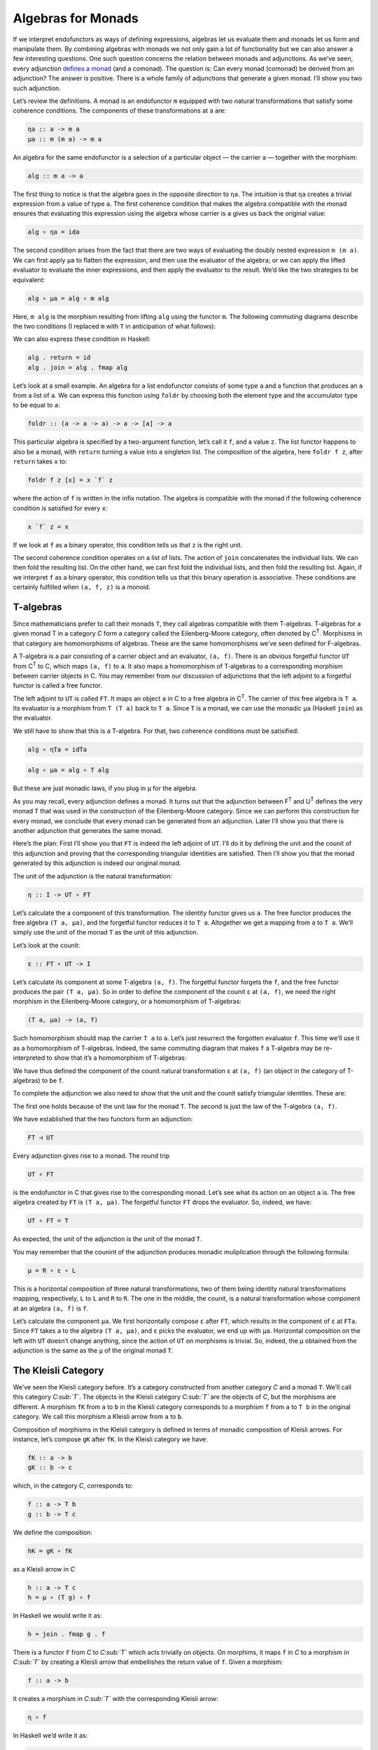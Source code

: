 =====================
 Algebras for Monads
=====================

If we interpret endofunctors as ways of defining expressions, algebras let us
evaluate them and monads let us form and manipulate them. By combining algebras
with monads we not only gain a lot of functionality but we can also answer a few
interesting questions. One such question concerns the relation between monads
and adjunctions. As we’ve seen, every adjunction `defines a monad
<https://bartoszmilewski.com/2016/12/27/monads-categorically/>`__ (and a
comonad). The question is: Can every monad (comonad) be derived from an
adjunction? The answer is positive. There is a whole family of adjunctions that
generate a given monad. I’ll show you two such adjunction.

|image0|

Let’s review the definitions. A monad is an endofunctor ``m`` equipped with two
natural transformations that satisfy some coherence conditions. The components
of these transformations at ``a`` are:

.. code-block:: haskell

    ηa :: a -> m a
    μa :: m (m a) -> m a

An algebra for the same endofunctor is a selection of a particular
object — the carrier ``a`` — together with the morphism:

.. code-block:: haskell

    alg :: m a -> a

The first thing to notice is that the algebra goes in the opposite
direction to ``ηa``. The intuition is that ``ηa`` creates a trivial
expression from a value of type ``a``. The first coherence condition
that makes the algebra compatible with the monad ensures that evaluating
this expression using the algebra whose carrier is ``a`` gives us back
the original value:

.. code-block:: haskell

    alg ∘ ηa = ida

The second condition arises from the fact that there are two ways of
evaluating the doubly nested expression ``m (m a)``. We can first apply
``μa`` to flatten the expression, and then use the evaluator of the
algebra; or we can apply the lifted evaluator to evaluate the inner
expressions, and then apply the evaluator to the result. We’d like the
two strategies to be equivalent:

.. code-block:: haskell

    alg ∘ μa = alg ∘ m alg

Here, ``m alg`` is the morphism resulting from lifting ``alg`` using the
functor ``m``. The following commuting diagrams describe the two
conditions (I replaced ``m`` with ``T`` in anticipation of what
follows):

|image1|

|image2|

We can also express these condition in Haskell:

.. code-block:: haskell

    alg . return = id
    alg . join = alg . fmap alg

Let’s look at a small example. An algebra for a list endofunctor
consists of some type ``a`` and a function that produces an ``a`` from a
list of ``a``. We can express this function using ``foldr`` by choosing
both the element type and the accumulator type to be equal to ``a``:

.. code-block:: haskell

    foldr :: (a -> a -> a) -> a -> [a] -> a

This particular algebra is specified by a two-argument function, let’s
call it ``f``, and a value ``z``. The list functor happens to also be a
monad, with ``return`` turning a value into a singleton list. The
composition of the algebra, here ``foldr f z``, after ``return`` takes
``x`` to:

.. code-block:: haskell

    foldr f z [x] = x `f` z

where the action of ``f`` is written in the infix notation. The algebra
is compatible with the monad if the following coherence condition is
satisfied for every ``x``:

.. code-block:: haskell

    x `f` z = x

If we look at ``f`` as a binary operator, this condition tells us that
``z`` is the right unit.

The second coherence condition operates on a list of lists. The action
of ``join`` concatenates the individual lists. We can then fold the
resulting list. On the other hand, we can first fold the individual
lists, and then fold the resulting list. Again, if we interpret ``f`` as
a binary operator, this condition tells us that this binary operation is
associative. These conditions are certainly fulfilled when ``(a, f, z)``
is a monoid.

T-algebras
==========

Since mathematicians prefer to call their monads ``T``, they call
algebras compatible with them T-algebras. T-algebras for a given monad T
in a category *C* form a category called the Eilenberg-Moore category,
often denoted by C\ :sup:`T`. Morphisms in that category are
homomorphisms of algebras. These are the same homomorphisms we’ve seen
defined for F-algebras.

A T-algebra is a pair consisting of a carrier object and an evaluator,
``(a, f)``. There is an obvious forgetful functor ``UT`` from
C\ :sup:`T` to C, which maps ``(a, f)`` to ``a``. It also maps a
homomorphism of T-algebras to a corresponding morphism between carrier
objects in C. You may remember from our discussion of adjunctions that
the left adjoint to a forgetful functor is called a free functor.

The left adjoint to ``UT`` is called ``FT``. It maps an object ``a`` in
C to a free algebra in C\ :sup:`T`. The carrier of this free algebra is
``T a``. Its evaluator is a morphism from ``T (T a)`` back to ``T a``.
Since ``T`` is a monad, we can use the monadic ``μa`` (Haskell ``join``)
as the evaluator.

We still have to show that this is a T-algebra. For that, two coherence
conditions must be satisified:

.. code-block:: haskell

    alg ∘ ηTa = idTa

.. code-block:: haskell

    alg ∘ μa = alg ∘ T alg

But these are just monadic laws, if you plug in ``μ`` for the algebra.

As you may recall, every adjunction defines a monad. It turns out that
the adjunction between F\ :sup:`T` and U\ :sup:`T` defines the very
monad ``T`` that was used in the construction of the Eilenberg-Moore
category. Since we can perform this construction for every monad, we
conclude that every monad can be generated from an adjunction. Later
I’ll show you that there is another adjunction that generates the same
monad.

Here’s the plan: First I’ll show you that ``FT`` is indeed the left
adjoint of ``UT``. I’ll do it by defining the unit and the counit of
this adjunction and proving that the corresponding triangular identities
are satisfied. Then I’ll show you that the monad generated by this
adjunction is indeed our original monad.

The unit of the adjunction is the natural transformation:

.. code-block:: haskell

    η :: I -> UT ∘ FT

Let’s calculate the ``a`` component of this transformation. The identity
functor gives us ``a``. The free functor produces the free algebra
``(T a, μa)``, and the forgetful functor reduces it to ``T a``.
Altogether we get a mapping from ``a`` to ``T a``. We’ll simply use the
unit of the monad ``T`` as the unit of this adjunction.

Let’s look at the counit:

.. code-block:: haskell

    ε :: FT ∘ UT -> I

Let’s calculate its component at some T-algebra ``(a, f)``. The
forgetful functor forgets the ``f``, and the free functor produces the
pair ``(T a, μa)``. So in order to define the component of the counit
``ε`` at ``(a, f)``, we need the right morphism in the Eilenberg-Moore
category, or a homomorphism of T-algebras:

.. code-block:: haskell

    (T a, μa) -> (a, f)

Such homomorphism should map the carrier ``T a`` to ``a``. Let’s just
resurrect the forgotten evaluator ``f``. This time we’ll use it as a
homomorphism of T-algebras. Indeed, the same commuting diagram that
makes ``f`` a T-algebra may be re-interpreted to show that it’s a
homomorphism of T-algebras:

| |image3|
| We have thus defined the component of the counit natural
  transformation ``ε`` at ``(a, f)`` (an object in the category of
  T-algebras) to be ``f``.

To complete the adjunction we also need to show that the unit and the
counit satisfy triangular identites. These are:

|image4|

The first one holds because of the unit law for the monad ``T``. The
second is just the law of the T-algebra ``(a, f)``.

We have established that the two functors form an adjunction:

.. code-block:: haskell

    FT ⊣ UT

Every adjunction gives rise to a monad. The round trip

.. code-block:: haskell

    UT ∘ FT

is the endofunctor in C that gives rise to the corresponding monad.
Let’s see what its action on an object ``a`` is. The free algebra
created by ``FT`` is ``(T a, μa)``. The forgetful functor ``FT`` drops
the evaluator. So, indeed, we have:

.. code-block:: haskell

    UT ∘ FT = T

As expected, the unit of the adjunction is the unit of the monad ``T``.

You may remember that the counint of the adjunction produces monadic
muliplication through the following formula:

.. code-block:: haskell

    μ = R ∘ ε ∘ L

This is a horizontal composition of three natural transformations, two
of them being identity natural transformations mapping, respectively,
``L`` to ``L`` and ``R`` to ``R``. The one in the middle, the counit, is
a natural transformation whose component at an algebra ``(a, f)`` is
``f``.

Let’s calculate the component ``μa``. We first horizontally compose
``ε`` after ``FT``, which results in the component of ``ε`` at ``FTa``.
Since ``FT`` takes ``a`` to the algebra ``(T a, μa)``, and ``ε`` picks
the evaluator, we end up with ``μa``. Horizontal composition on the left
with ``UT`` doesn’t change anything, since the action of ``UT`` on
morphisms is trivial. So, indeed, the ``μ`` obtained from the adjunction
is the same as the ``μ`` of the original monad ``T``.

The Kleisli Category
====================

We’ve seen the Kleisli category before. It’s a category constructed from
another category *C* and a monad ``T``. We’ll call this category
*C\ :sub:`T`*. The objects in the Kleisli category *C\ :sub:`T`* are the
objects of *C*, but the morphisms are different. A morphism ``fK`` from
``a`` to ``b`` in the Kleisli category corresponds to a morphism ``f``
from ``a`` to ``T b`` in the original category. We call this morphism a
Kleisli arrow from ``a`` to ``b``.

Composition of morphisms in the Kleisli category is defined in terms of
monadic composition of Kleisli arrows. For instance, let’s compose
``gK`` after ``fK``. In the Kleisli category we have:

.. code-block:: haskell

    fK :: a -> b
    gK :: b -> c

which, in the category *C*, corresponds to:

.. code-block:: haskell

    f :: a -> T b
    g :: b -> T c

We define the composition:

.. code-block:: haskell

    hK = gK ∘ fK

as a Kleisli arrow in *C*

.. code-block:: haskell

    h :: a -> T c
    h = μ ∘ (T g) ∘ f

In Haskell we would write it as:

.. code-block:: haskell

    h = join . fmap g . f

There is a functor ``F`` from *C* to *C\ :sub:`T`* which acts trivially
on objects. On morphims, it maps ``f`` in *C* to a morphism in
*C\ :sub:`T`* by creating a Kleisli arrow that embellishes the return
value of ``f``. Given a morphism:

.. code-block:: haskell

    f :: a -> b

it creates a morphism in *C\ :sub:`T`* with the corresponding Kleisli
arrow:

.. code-block:: haskell

    η ∘ f

In Haskell we’d write it as:

.. code-block:: haskell

    return . f

We can also define a functor ``G`` from *C\ :sub:`T`* back to *C*. It
takes an object ``a`` from the Kleisli category and maps it to an object
``T a`` in *C*. Its action on a morphism ``fK`` corresponding to a
Kleisli arrow:

.. code-block:: haskell

    f :: a -> T b

is a morphism in *C*:

.. code-block:: haskell

    T a -> T b

given by first lifting ``f`` and then applying ``μ``:

.. code-block:: haskell

    μT b ∘ T f

In Haskell notation this would read:

.. code-block:: haskell

    G fT = join . fmap f

You may recognize this as the definition of monadic bind in terms of
``join``.

It’s easy to see that the two functors form an adjunction:

.. code-block:: haskell

    F ⊣ G

and their composition ``G ∘ F`` reproduces the original monad ``T``.

So this is the second adjunction that produces the same monad. In fact
there is a whole category of adjunctions ``Adj(C, T)`` that result in
the same monad ``T`` on *C*. The Kleisli adjunction we’ve just seen is
the initial object in this category, and the Eilenberg-Moore adjunction
is the terminal object.

Coalgebras for Comonads
=======================

Analogous constructions can be done for any
`comonad <https://bartoszmilewski.com/2017/01/02/comonads/>`__ ``W``. We
can define a category of coalgebras that are compatible with a comonad.
They make the following diagrams commute:

|image5|

where ``coa`` is the coevaluation morphism of the coalgebra whose
carrier is ``a``:

.. code-block:: haskell

    coa :: a -> W a

and ``ε`` and ``δ`` are the two natural transformations defining the
comonad (in Haskell, their components are called ``extract`` and
``duplicate``).

There is an obvious forgetful functor ``UW`` from the category of these
coalgebras to *C*. It just forgets the coevaluation. We’ll consider its
right adjoint ``FW``.

.. code-block:: haskell

    UW ⊣ FW

The right adjoint to a forgetful functor is called a cofree functor.
``FW`` generates cofree coalgebras. It assigns, to an object ``a`` in
*C*, the coalgebra ``(W a, δa)``. The adjunction reproduces the original
comonad as the composite ``FW ∘ UW``.

Similarly, we can construct a co-Kleisli category with co-Kleisli arrows
and regenerate the comonad from the corresponding adjunction.

Lenses
======

Let’s go back to our discussion of lenses. A lens can be written as a
coalgebra:

.. code-block:: haskell

    coalgs :: a -> Store s a

for the functor ``Store s``:

.. code-block:: haskell

    data Store s a = Store (s -> a) s

This coalgebra can be also expressed as a pair of functions:

.. code-block:: haskell

    set :: a -> s -> a
    get :: a -> s

(Think of ``a`` as standing for “all,” and ``s`` as a “small” part of
it.) In terms of this pair, we have:

.. code-block:: haskell

    coalgs a = Store (set a) (get a)

Here, ``a`` is a value of type ``a``. Notice that partially applied
``set`` is a function ``s->a``.

We also know that ``Store s`` is a comonad:

.. code-block:: haskell

    instance Comonad (Store s) where
      extract (Store f s) = f s
      duplicate (Store f s) = Store (Store f) s

The question is: Under what conditions is a lens a coalgebra for this
comonad? The first coherence condition:

.. code-block:: haskell

    εa ∘ coalg = ida

translates to:

.. code-block:: haskell

    set a (get a) = a

This is the lens law that expresses the fact that if you set a field of
the structure ``a`` to its previous value, nothing changes.

The second condition:

.. code-block:: haskell

    fmap coalg ∘ coalg = δa ∘ coalg

requires a little more work. First, recall the definition of ``fmap``
for the ``Store`` functor:

.. code-block:: haskell

    fmap g (Store f s) = Store (g . f) s

Applying ``fmap coalg`` to the result of ``coalg`` gives us:

.. code-block:: haskell

    Store (coalg . set a) (get a)

On the other hand, applying ``duplicate`` to the result of ``coalg``
produces:

.. code-block:: haskell

    Store (Store (set a)) (get a)

For these two expressions to be equal, the two functions under ``Store``
must be equal when acting on an arbitrary ``s``:

.. code-block:: haskell

    coalg (set a s) = Store (set a) s

Expanding ``coalg``, we get:

.. code-block:: haskell

    Store (set (set a s)) (get (set a s)) = Store (set a) s

This is equivalent to two remaining lens laws. The first one:

.. code-block:: haskell

    set (set a s) = set a

tells us that setting the value of a field twice is the same as setting
it once. The second law:

.. code-block:: haskell

    get (set a s) = s

tells us that getting a value of a field that was set to ``s`` gives
``s`` back.

In other words, a well-behaved lens is indeed a comonad coalgebra for
the ``Store`` functor.

Challenges
==========

#. What is the action of the free functor ``F :: C -> CT`` on morphisms.
   Hint: use the naturality condition for monadic ``μ``.
#. Define the adjunction:

   ::

       UW ⊣ FW

#. Prove that the above adjunction reproduces the original comonad.

Acknowledgment
==============

I’d like to thank Gershom Bazerman for helpful comments.

.. |image0| image:: ../images/2017/03/pigalg.png
   :class: alignnone wp-image-8438
   :width: 122px
   :height: 133px
   :target: ../images/2017/03/pigalg.png
.. |image1| image:: ../images/2017/03/talg1.png
   :class: alignnone wp-image-8430
   :width: 174px
   :height: 128px
   :target: ../images/2017/03/talg1.png
.. |image2| image:: ../images/2017/03/talg2.png
   :class: alignnone wp-image-8431
   :width: 231px
   :height: 127px
   :target: ../images/2017/03/talg2.png
.. |image3| image:: ../images/2017/03/talg31.png
   :class: alignnone wp-image-8441
   :width: 247px
   :height: 153px
   :target: ../images/2017/03/talg31.png
.. |image4| image:: ../images/2017/03/talg4.png
   :class: alignnone wp-image-8433
   :width: 446px
   :height: 156px
   :target: ../images/2017/03/talg4.png
.. |image5| image:: ../images/2017/03/talg5.png
   :class: alignnone wp-image-8434
   :width: 449px
   :height: 130px
   :target: ../images/2017/03/talg5.png
